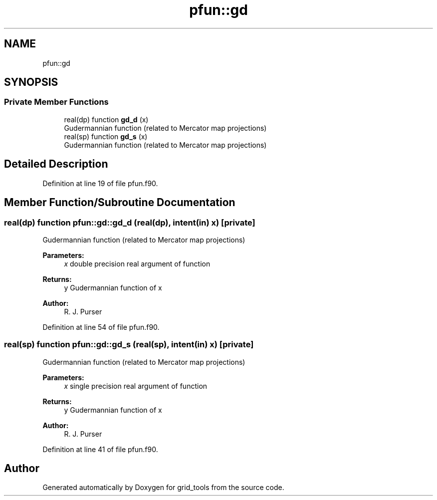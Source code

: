.TH "pfun::gd" 3 "Wed May 8 2024" "Version 1.13.0" "grid_tools" \" -*- nroff -*-
.ad l
.nh
.SH NAME
pfun::gd
.SH SYNOPSIS
.br
.PP
.SS "Private Member Functions"

.in +1c
.ti -1c
.RI "real(dp) function \fBgd_d\fP (x)"
.br
.RI "Gudermannian function (related to Mercator map projections) "
.ti -1c
.RI "real(sp) function \fBgd_s\fP (x)"
.br
.RI "Gudermannian function (related to Mercator map projections) "
.in -1c
.SH "Detailed Description"
.PP 
Definition at line 19 of file pfun\&.f90\&.
.SH "Member Function/Subroutine Documentation"
.PP 
.SS "real(dp) function pfun::gd::gd_d (real(dp), intent(in) x)\fC [private]\fP"

.PP
Gudermannian function (related to Mercator map projections) 
.PP
\fBParameters:\fP
.RS 4
\fIx\fP double precision real argument of function 
.RE
.PP
\fBReturns:\fP
.RS 4
y Gudermannian function of x 
.RE
.PP
\fBAuthor:\fP
.RS 4
R\&. J\&. Purser 
.RE
.PP

.PP
Definition at line 54 of file pfun\&.f90\&.
.SS "real(sp) function pfun::gd::gd_s (real(sp), intent(in) x)\fC [private]\fP"

.PP
Gudermannian function (related to Mercator map projections) 
.PP
\fBParameters:\fP
.RS 4
\fIx\fP single precision real argument of function 
.RE
.PP
\fBReturns:\fP
.RS 4
y Gudermannian function of x 
.RE
.PP
\fBAuthor:\fP
.RS 4
R\&. J\&. Purser 
.RE
.PP

.PP
Definition at line 41 of file pfun\&.f90\&.

.SH "Author"
.PP 
Generated automatically by Doxygen for grid_tools from the source code\&.
